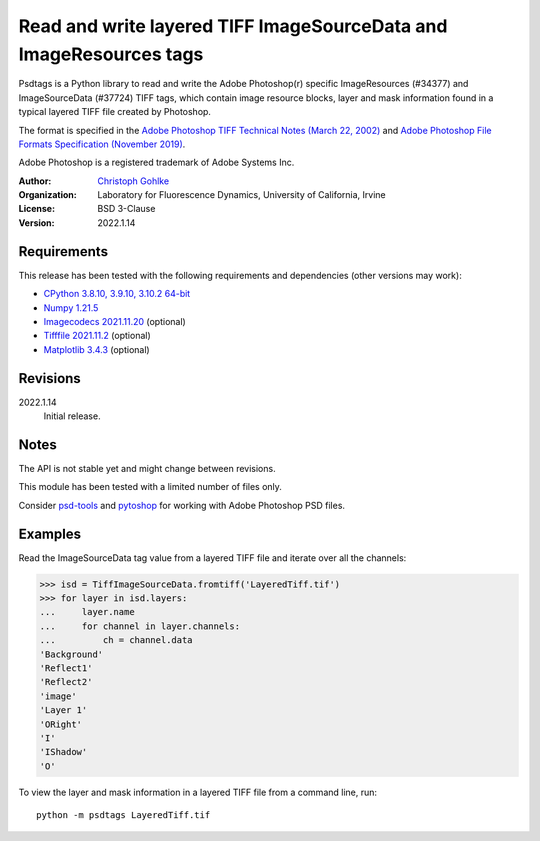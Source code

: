 Read and write layered TIFF ImageSourceData and ImageResources tags
===================================================================

Psdtags is a Python library to read and write the Adobe Photoshop(r) specific
ImageResources (#34377) and ImageSourceData (#37724) TIFF tags, which contain
image resource blocks, layer and mask information found in a typical layered
TIFF file created by Photoshop.

The format is specified in the
`Adobe Photoshop TIFF Technical Notes (March 22, 2002)
<https://www.adobe.io/open/standards/TIFF.html>`_
and
`Adobe Photoshop File Formats Specification (November 2019)
<https://www.adobe.com/devnet-apps/photoshop/fileformatashtml/>`_.

Adobe Photoshop is a registered trademark of Adobe Systems Inc.

:Author:
  `Christoph Gohlke <https://www.lfd.uci.edu/~gohlke/>`_

:Organization:
  Laboratory for Fluorescence Dynamics, University of California, Irvine

:License: BSD 3-Clause

:Version: 2022.1.14

Requirements
------------
This release has been tested with the following requirements and dependencies
(other versions may work):

* `CPython 3.8.10, 3.9.10, 3.10.2 64-bit <https://www.python.org>`_
* `Numpy 1.21.5 <https://pypi.org/project/numpy/>`_
* `Imagecodecs 2021.11.20 <https://pypi.org/project/imagecodecs/>`_  (optional)
* `Tifffile 2021.11.2 <https://pypi.org/project/tifffile/>`_  (optional)
* `Matplotlib 3.4.3 <https://pypi.org/project/matplotlib/>`_  (optional)


Revisions
---------
2022.1.14
    Initial release.

Notes
-----

The API is not stable yet and might change between revisions.

This module has been tested with a limited number of files only.

Consider `psd-tools <https://github.com/psd-tools/psd-tools>`_ and
`pytoshop <https://github.com/mdboom/pytoshop>`_  for working with
Adobe Photoshop PSD files.

Examples
--------
Read the ImageSourceData tag value from a layered TIFF file and iterate over
all the channels:

>>> isd = TiffImageSourceData.fromtiff('LayeredTiff.tif')
>>> for layer in isd.layers:
...     layer.name
...     for channel in layer.channels:
...         ch = channel.data
'Background'
'Reflect1'
'Reflect2'
'image'
'Layer 1'
'ORight'
'I'
'IShadow'
'O'

To view the layer and mask information in a layered TIFF file from a
command line, run::

    python -m psdtags LayeredTiff.tif
